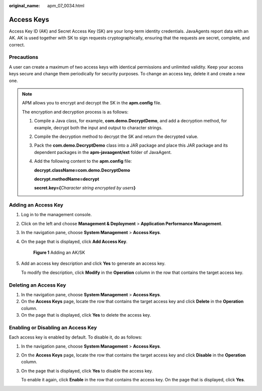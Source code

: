 :original_name: apm_07_0034.html

.. _apm_07_0034:

Access Keys
===========

Access Key ID (AK) and Secret Access Key (SK) are your long-term identity credentials. JavaAgents report data with an AK. AK is used together with SK to sign requests cryptographically, ensuring that the requests are secret, complete, and correct.

Precautions
-----------

A user can create a maximum of two access keys with identical permissions and unlimited validity. Keep your access keys secure and change them periodically for security purposes. To change an access key, delete it and create a new one.

.. note::

   APM allows you to encrypt and decrypt the SK in the **apm.config** file.

   The encryption and decryption process is as follows:

   #. Compile a Java class, for example, **com.demo.DecryptDemo**, and add a decryption method, for example, decrypt both the input and output to character strings.

   #. Compile the decryption method to decrypt the SK and return the decrypted value.

   #. Pack the **com.demo.DecryptDemo** class into a JAR package and place this JAR package and its dependent packages in the **apm-javaagent/ext** folder of JavaAgent.

   #. Add the following content to the **apm.config** file:

      **decrypt.className=com.demo.DecryptDemo**

      **decrypt.methodName=decrypt**

      **secret.key={**\ *Character string encrypted by users*\ **}**

Adding an Access Key
--------------------

#. Log in to the management console.

#. Click |image1| on the left and choose **Management & Deployment** > **Application Performance Management**.

#. In the navigation pane, choose **System Management** > **Access Keys**.

#. On the page that is displayed, click **Add Access Key**.


   .. figure:: /_static/images/en-us_image_0000001677146973.png
      :alt: **Figure 1** Adding an AK/SK

      **Figure 1** Adding an AK/SK

#. Add an access key description and click **Yes** to generate an access key.

   To modify the description, click **Modify** in the **Operation** column in the row that contains the target access key.

Deleting an Access Key
----------------------

#. In the navigation pane, choose **System Management** > **Access Keys**.
#. On the **Access Keys** page, locate the row that contains the target access key and click **Delete** in the **Operation** column.
#. On the page that is displayed, click **Yes** to delete the access key.

Enabling or Disabling an Access Key
-----------------------------------

Each access key is enabled by default. To disable it, do as follows:

#. In the navigation pane, choose **System Management** > **Access Keys**.

#. On the **Access Keys** page, locate the row that contains the target access key and click **Disable** in the **Operation** column.

#. On the page that is displayed, click **Yes** to disable the access key.

   To enable it again, click **Enable** in the row that contains the access key. On the page that is displayed, click **Yes**.

.. |image1| image:: /_static/images/en-us_image_0000001542397796.png
